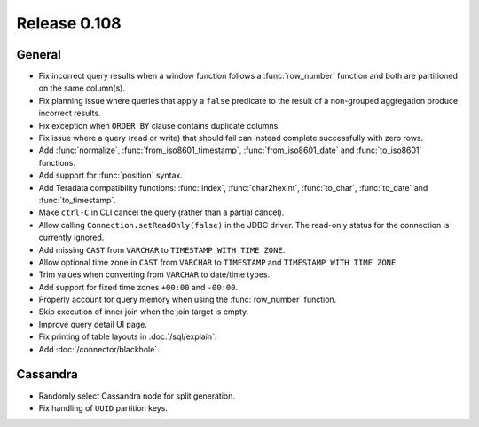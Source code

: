 =============
Release 0.108
=============

General
-------

* Fix incorrect query results when a window function follows a :func:`row_number`
  function and both are partitioned on the same column(s).
* Fix planning issue where queries that apply a ``false`` predicate
  to the result of a non-grouped aggregation produce incorrect results.
* Fix exception when ``ORDER BY`` clause contains duplicate columns.
* Fix issue where a query (read or write) that should fail can instead
  complete successfully with zero rows.
* Add :func:`normalize`, :func:`from_iso8601_timestamp`, :func:`from_iso8601_date`
  and :func:`to_iso8601` functions.
* Add support for :func:`position` syntax.
* Add Teradata compatibility functions: :func:`index`, :func:`char2hexint`,
  :func:`to_char`, :func:`to_date` and :func:`to_timestamp`.
* Make ``ctrl-C`` in CLI cancel the query (rather than a partial cancel).
* Allow calling ``Connection.setReadOnly(false)`` in the JDBC driver.
  The read-only status for the connection is currently ignored.
* Add missing ``CAST`` from ``VARCHAR`` to ``TIMESTAMP WITH TIME ZONE``.
* Allow optional time zone in ``CAST`` from ``VARCHAR`` to ``TIMESTAMP`` and
  ``TIMESTAMP WITH TIME ZONE``.
* Trim values when converting from ``VARCHAR`` to date/time types.
* Add support for fixed time zones ``+00:00`` and ``-00:00``.
* Properly account for query memory when using the :func:`row_number` function.
* Skip execution of inner join when the join target is empty.
* Improve query detail UI page.
* Fix printing of table layouts in :doc:`/sql/explain`.
* Add :doc:`/connector/blackhole`.

Cassandra
---------

* Randomly select Cassandra node for split generation.
* Fix handling of ``UUID`` partition keys.
